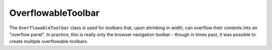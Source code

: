 ===================
OverflowableToolbar
===================

The ``OverflowableToolbar`` class is used for toolbars that, upon shrinking
in width, can overflow their contents into an "overflow panel". In practice,
this is really only the browser navigation toolbar - though in times past, it
was possible to create multiple overflowable toolbars.

.. js:autoclass:: OverflowableToolbar
  :members:
  :private-members:
